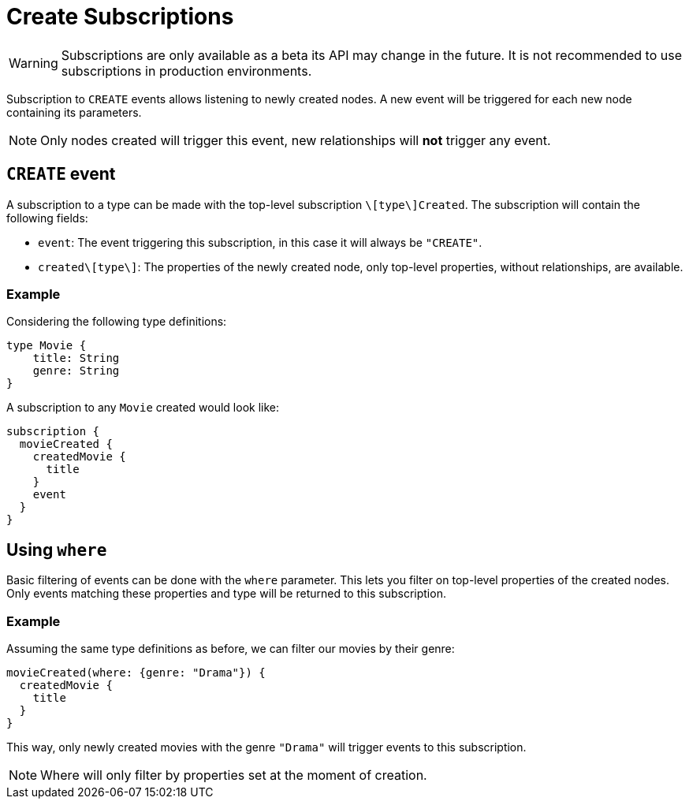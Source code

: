 [[create]]
= Create Subscriptions

WARNING: Subscriptions are only available as a beta its API may change in the future. It is not recommended to use subscriptions in production environments.

Subscription to `CREATE` events allows listening to newly created nodes. A new event will be triggered for each new node containing its parameters.

NOTE: Only nodes created will trigger this event, new relationships will **not** trigger any event.

== `CREATE` event

A subscription to a type can be made with the top-level subscription `\[type\]Created`. The subscription will contain the following fields:

* `event`: The event triggering this subscription, in this case it will always be `"CREATE"`.
* `created\[type\]`: The properties of the newly created node, only top-level properties, without relationships, are available.

=== Example
Considering the following type definitions:
```graphql
type Movie {
    title: String
    genre: String
}
```

A subscription to any `Movie` created would look like:
```graphql
subscription {
  movieCreated {
    createdMovie {
      title
    }
    event
  }
}
```

== Using `where`
Basic filtering of events can be done with the `where` parameter. This lets you filter on top-level properties of the created nodes.
Only events matching these properties and type will be returned to this subscription.

=== Example
Assuming the same type definitions as before, we can filter our movies by their genre:

```graphql
movieCreated(where: {genre: "Drama"}) {
  createdMovie {
    title
  }
}
```

This way, only newly created movies with the genre `"Drama"` will trigger events to this subscription.

NOTE: Where will only filter by properties set at the moment of creation.
